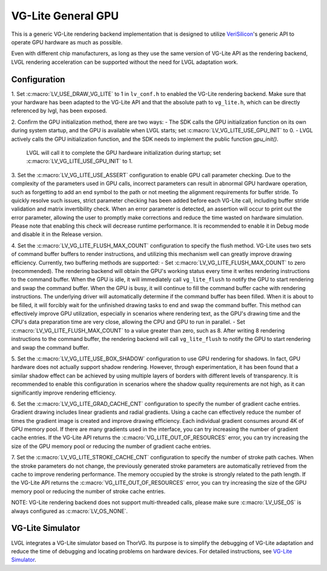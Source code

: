 ===================
VG-Lite General GPU
===================

This is a generic VG-Lite rendering backend implementation that is designed to utilize 
`VeriSilicon <https://verisilicon.com/>`_'s generic API to operate GPU hardware as much as possible.

Even with different chip manufacturers, as long as they use the same version of VG-Lite API as the rendering backend, 
LVGL rendering acceleration can be supported without the need for LVGL adaptation work.

Configuration
*************

1. Set :c:macro:`LV_USE_DRAW_VG_LITE` to 1 in ``lv_conf.h`` to enabled the VG-Lite rendering backend.
Make sure that your hardware has been adapted to the VG-Lite API and that the absolute path to ``vg_lite.h``, which can be directly referenced by lvgl, has been exposed.

2. Confirm the GPU initialization method, there are two ways:
- The SDK calls the GPU initialization function on its own during system startup, and the GPU is available when LVGL starts; set :c:macro:`LV_VG_LITE_USE_GPU_INIT` to 0.
- LVGL actively calls the GPU initialization function, and the SDK needs to implement the public function `gpu_init()`.
  LVGL will call it to complete the GPU hardware initialization during startup; set :c:macro:`LV_VG_LITE_USE_GPU_INIT` to 1.

3. Set the :c:macro:`LV_VG_LITE_USE_ASSERT` configuration to enable GPU call parameter checking.
Due to the complexity of the parameters used in GPU calls, incorrect parameters can result in abnormal GPU hardware operation, such as forgetting to add an end symbol 
to the path or not meeting the alignment requirements for buffer stride.
To quickly resolve such issues, strict parameter checking has been added before each VG-Lite call, including buffer stride validation and matrix invertibility check. 
When an error parameter is detected, an assertion will occur to print out the error parameter, allowing the user to promptly make corrections and reduce the time wasted on hardware simulation.
Please note that enabling this check will decrease runtime performance. It is recommended to enable it in Debug mode and disable it in the Release version.

4. Set the :c:macro:`LV_VG_LITE_FLUSH_MAX_COUNT` configuration to specify the flush method.
VG-Lite uses two sets of command buffer buffers to render instructions, and utilizing this mechanism well can greatly improve drawing efficiency.
Currently, two buffering methods are supported:
- Set :c:macro:`LV_VG_LITE_FLUSH_MAX_COUNT` to zero (recommended). The rendering backend will obtain the GPU's working status every time it writes rendering instructions to the command buffer. 
When the GPU is idle, it will immediately call ``vg_lite_flush`` to notify the GPU to start rendering and swap the command buffer. When the GPU is busy, it will continue to fill the command buffer cache with rendering instructions. 
The underlying driver will automatically determine if the command buffer has been filled. When it is about to be filled, it will forcibly wait for the unfinished drawing tasks to end and swap the command buffer. 
This method can effectively improve GPU utilization, especially in scenarios where rendering text, as the GPU's drawing time and the CPU's data preparation time are very close, allowing the CPU and GPU to run in parallel.
- Set :c:macro:`LV_VG_LITE_FLUSH_MAX_COUNT` to a value greater than zero, such as 8. After writing 8 rendering instructions to the command buffer, the rendering backend 
will call ``vg_lite_flush`` to notify the GPU to start rendering and swap the command buffer.

5. Set the :c:macro:`LV_VG_LITE_USE_BOX_SHADOW` configuration to use GPU rendering for shadows.
In fact, GPU hardware does not actually support shadow rendering. However, through experimentation, it has been found that a similar shadow effect 
can be achieved by using multiple layers of borders with different levels of transparency.
It is recommended to enable this configuration in scenarios where the shadow quality requirements are not high, as it can significantly improve rendering efficiency.

6. Set the :c:macro:`LV_VG_LITE_GRAD_CACHE_CNT` configuration to specify the number of gradient cache entries.
Gradient drawing includes linear gradients and radial gradients. Using a cache can effectively reduce the number of times the gradient image is created and improve drawing efficiency.
Each individual gradient consumes around 4K of GPU memory pool. If there are many gradients used in the interface, you can try increasing the number of gradient cache entries.
If the VG-Lite API returns the :c:macro:`VG_LITE_OUT_OF_RESOURCES` error, you can try increasing the size of the GPU memory pool or reducing the number of gradient cache entries.

7. Set the :c:macro:`LV_VG_LITE_STROKE_CACHE_CNT` configuration to specify the number of stroke path caches.
When the stroke parameters do not change, the previously generated stroke parameters are automatically retrieved from the cache to improve rendering performance.
The memory occupied by the stroke is strongly related to the path length. If the VG-Lite API returns the :c:macro:`VG_LITE_OUT_OF_RESOURCES` error, 
you can try increasing the size of the GPU memory pool or reducing the number of stroke cache entries.

NOTE: VG-Lite rendering backend does not support multi-threaded calls, please make sure :c:macro:`LV_USE_OS` is always configured as :c:macro:`LV_OS_NONE`.

VG-Lite Simulator
*****************

LVGL integrates a VG-Lite simulator based on ThorVG.
Its purpose is to simplify the debugging of VG-Lite adaptation and reduce the time of debugging and locating problems on hardware devices.
For detailed instructions, see `VG-Lite Simulator <overview/vg_lite_tvg>`__.
